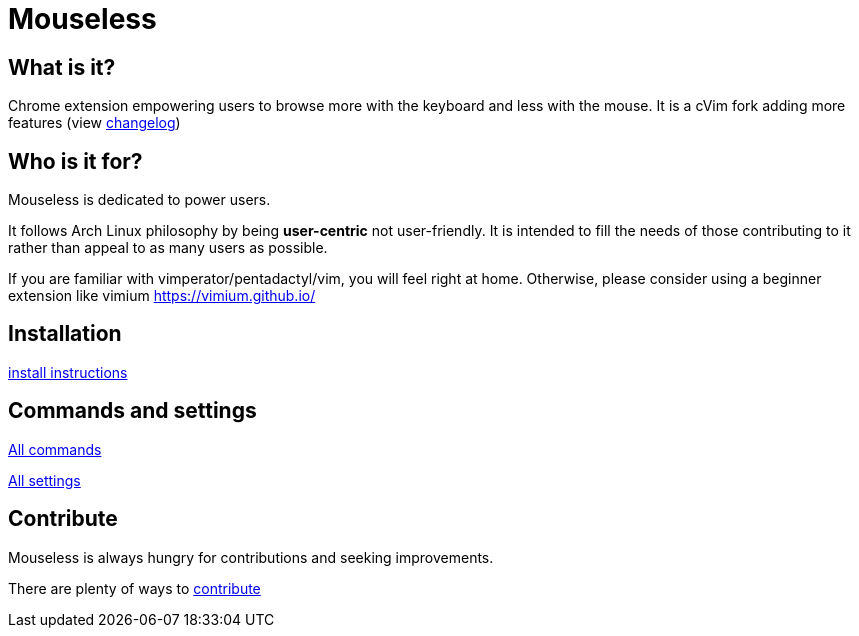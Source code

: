 = Mouseless

// TODO(hbt) NEXT add layout to click on homepage and come back here from any page
// TODO(hbt) NEXT add analytics
// TODO(hbt) NEXT host on mouseless.hbtlabs.com + github pages

== What is it?

Chrome extension empowering users to browse more with the keyboard  and less with the mouse.
It is a cVim fork adding more features (view link:changelog.html[changelog])



== Who is it for?

Mouseless is dedicated to power users. 

It follows Arch Linux philosophy by being *user-centric* not user-friendly. It is intended to fill the needs of those contributing to it rather than appeal to as many users as possible.

If you are familiar with vimperator/pentadactyl/vim, you will feel right at home. Otherwise, please consider using a beginner extension like vimium https://vimium.github.io/

== Installation

link:installation.html[install instructions]


== Commands and settings

link:commands.html[All commands]

link:settings.html[All settings]


== Contribute

Mouseless is always hungry for contributions and seeking improvements.

There are plenty of ways to link:contribute.html[contribute]


// == Help

// TODO(hbt) NEXT enable when done
// link:tips.html[FAQ & Tips]
